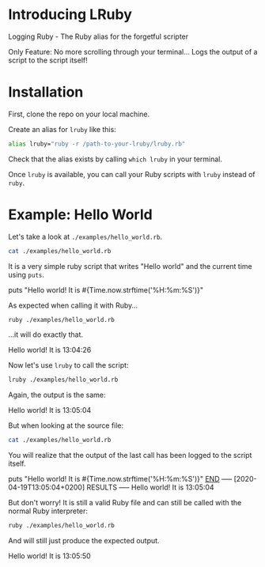 * Introducing LRuby
Logging Ruby - The Ruby alias for the forgetful scripter

Only Feature:
No more scrolling through your terminal...
Logs the output of a script to the script itself!
* Installation
First, clone the repo on your local machine.

Create an alias for =lruby= like this:

#+begin_src sh
alias lruby="ruby -r /path-to-your-lruby/lruby.rb"
#+end_src

Check that the alias exists by calling =which lruby= in your terminal.

Once =lruby= is available, you can call your Ruby scripts with =lruby= instead of =ruby=.
* Example: Hello World
Let's take a look at =./examples/hello_world.rb=.

#+begin_src sh :results raw
cat ./examples/hello_world.rb
#+end_src

It is a very simple ruby script that writes "Hello world" and the current time using =puts=.

#+RESULTS:
puts "Hello world! It is #{Time.now.strftime('%H:%m:%S')}"

As expected when calling it with Ruby...

#+begin_src sh :results raw
ruby ./examples/hello_world.rb
#+end_src

...it will do exactly that.

#+RESULTS:
Hello world! It is 13:04:26

Now let's use =lruby= to call the script:

#+begin_src sh :results raw
lruby ./examples/hello_world.rb
#+end_src

Again, the output is the same:

#+RESULTS:
Hello world! It is 13:05:04

But when looking at the source file:

#+begin_src sh :results raw
cat ./examples/hello_world.rb
#+end_src

You will realize that the output of the last call has been logged to the script itself.

#+RESULTS:
puts "Hello world! It is #{Time.now.strftime('%H:%m:%S')}"
__END__
----- [2020-04-19T13:05:04+0200] RESULTS -----
Hello world! It is 13:05:04

But don't worry! It is still a valid Ruby file and can still be called with the normal Ruby interpreter:

#+begin_src sh :results raw
ruby ./examples/hello_world.rb
#+end_src

And will still just produce the expected output.

#+RESULTS:
Hello world! It is 13:05:50
